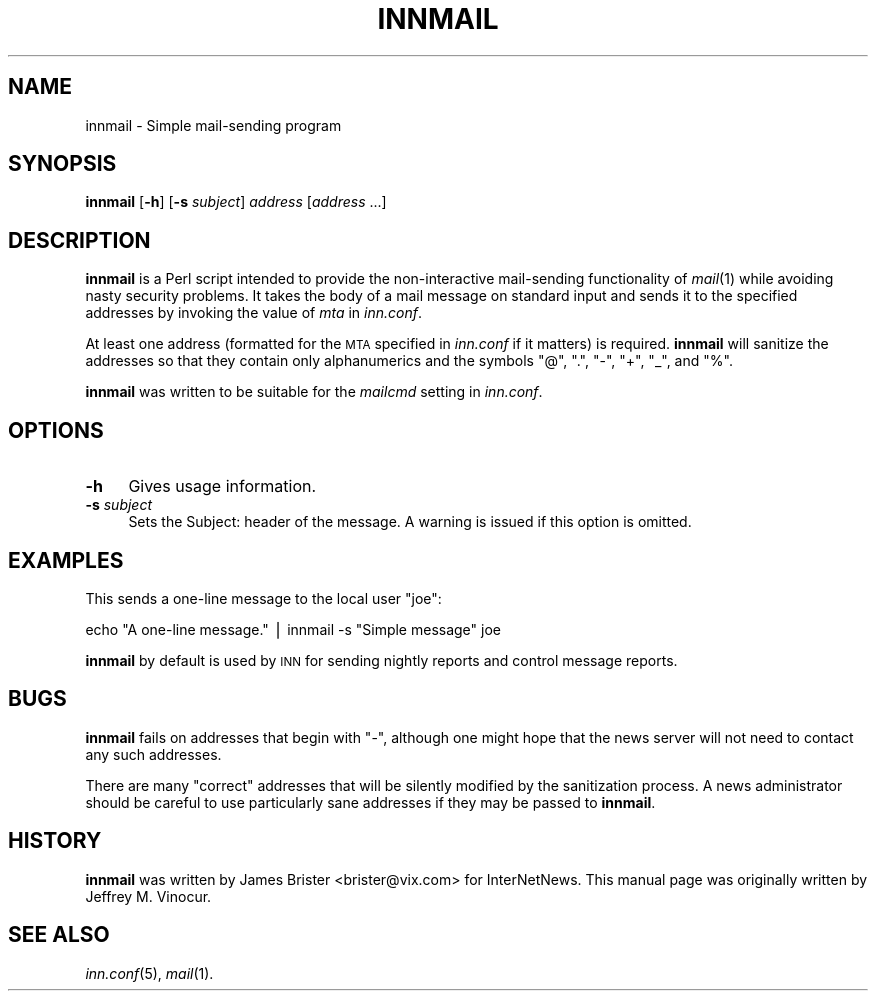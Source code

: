 .\" Automatically generated by Pod::Man version 1.14
.\" Sat Feb  3 01:50:41 2001
.\"
.\" Standard preamble:
.\" ======================================================================
.de Sh \" Subsection heading
.br
.if t .Sp
.ne 5
.PP
\fB\\$1\fR
.PP
..
.de Sp \" Vertical space (when we can't use .PP)
.if t .sp .5v
.if n .sp
..
.de Ip \" List item
.br
.ie \\n(.$>=3 .ne \\$3
.el .ne 3
.IP "\\$1" \\$2
..
.de Vb \" Begin verbatim text
.ft CW
.nf
.ne \\$1
..
.de Ve \" End verbatim text
.ft R

.fi
..
.\" Set up some character translations and predefined strings.  \*(-- will
.\" give an unbreakable dash, \*(PI will give pi, \*(L" will give a left
.\" double quote, and \*(R" will give a right double quote.  | will give a
.\" real vertical bar.  \*(C+ will give a nicer C++.  Capital omega is used
.\" to do unbreakable dashes and therefore won't be available.  \*(C` and
.\" \*(C' expand to `' in nroff, nothing in troff, for use with C<>
.tr \(*W-|\(bv\*(Tr
.ds C+ C\v'-.1v'\h'-1p'\s-2+\h'-1p'+\s0\v'.1v'\h'-1p'
.ie n \{\
.    ds -- \(*W-
.    ds PI pi
.    if (\n(.H=4u)&(1m=24u) .ds -- \(*W\h'-12u'\(*W\h'-12u'-\" diablo 10 pitch
.    if (\n(.H=4u)&(1m=20u) .ds -- \(*W\h'-12u'\(*W\h'-8u'-\"  diablo 12 pitch
.    ds L" ""
.    ds R" ""
.    ds C` ""
.    ds C' ""
'br\}
.el\{\
.    ds -- \|\(em\|
.    ds PI \(*p
.    ds L" ``
.    ds R" ''
'br\}
.\"
.\" If the F register is turned on, we'll generate index entries on stderr
.\" for titles (.TH), headers (.SH), subsections (.Sh), items (.Ip), and
.\" index entries marked with X<> in POD.  Of course, you'll have to process
.\" the output yourself in some meaningful fashion.
.if \nF \{\
.    de IX
.    tm Index:\\$1\t\\n%\t"\\$2"
..
.    nr % 0
.    rr F
.\}
.\"
.\" For nroff, turn off justification.  Always turn off hyphenation; it
.\" makes way too many mistakes in technical documents.
.hy 0
.if n .na
.\"
.\" Accent mark definitions (@(#)ms.acc 1.5 88/02/08 SMI; from UCB 4.2).
.\" Fear.  Run.  Save yourself.  No user-serviceable parts.
.bd B 3
.    \" fudge factors for nroff and troff
.if n \{\
.    ds #H 0
.    ds #V .8m
.    ds #F .3m
.    ds #[ \f1
.    ds #] \fP
.\}
.if t \{\
.    ds #H ((1u-(\\\\n(.fu%2u))*.13m)
.    ds #V .6m
.    ds #F 0
.    ds #[ \&
.    ds #] \&
.\}
.    \" simple accents for nroff and troff
.if n \{\
.    ds ' \&
.    ds ` \&
.    ds ^ \&
.    ds , \&
.    ds ~ ~
.    ds /
.\}
.if t \{\
.    ds ' \\k:\h'-(\\n(.wu*8/10-\*(#H)'\'\h"|\\n:u"
.    ds ` \\k:\h'-(\\n(.wu*8/10-\*(#H)'\`\h'|\\n:u'
.    ds ^ \\k:\h'-(\\n(.wu*10/11-\*(#H)'^\h'|\\n:u'
.    ds , \\k:\h'-(\\n(.wu*8/10)',\h'|\\n:u'
.    ds ~ \\k:\h'-(\\n(.wu-\*(#H-.1m)'~\h'|\\n:u'
.    ds / \\k:\h'-(\\n(.wu*8/10-\*(#H)'\z\(sl\h'|\\n:u'
.\}
.    \" troff and (daisy-wheel) nroff accents
.ds : \\k:\h'-(\\n(.wu*8/10-\*(#H+.1m+\*(#F)'\v'-\*(#V'\z.\h'.2m+\*(#F'.\h'|\\n:u'\v'\*(#V'
.ds 8 \h'\*(#H'\(*b\h'-\*(#H'
.ds o \\k:\h'-(\\n(.wu+\w'\(de'u-\*(#H)/2u'\v'-.3n'\*(#[\z\(de\v'.3n'\h'|\\n:u'\*(#]
.ds d- \h'\*(#H'\(pd\h'-\w'~'u'\v'-.25m'\f2\(hy\fP\v'.25m'\h'-\*(#H'
.ds D- D\\k:\h'-\w'D'u'\v'-.11m'\z\(hy\v'.11m'\h'|\\n:u'
.ds th \*(#[\v'.3m'\s+1I\s-1\v'-.3m'\h'-(\w'I'u*2/3)'\s-1o\s+1\*(#]
.ds Th \*(#[\s+2I\s-2\h'-\w'I'u*3/5'\v'-.3m'o\v'.3m'\*(#]
.ds ae a\h'-(\w'a'u*4/10)'e
.ds Ae A\h'-(\w'A'u*4/10)'E
.    \" corrections for vroff
.if v .ds ~ \\k:\h'-(\\n(.wu*9/10-\*(#H)'\s-2\u~\d\s+2\h'|\\n:u'
.if v .ds ^ \\k:\h'-(\\n(.wu*10/11-\*(#H)'\v'-.4m'^\v'.4m'\h'|\\n:u'
.    \" for low resolution devices (crt and lpr)
.if \n(.H>23 .if \n(.V>19 \
\{\
.    ds : e
.    ds 8 ss
.    ds o a
.    ds d- d\h'-1'\(ga
.    ds D- D\h'-1'\(hy
.    ds th \o'bp'
.    ds Th \o'LP'
.    ds ae ae
.    ds Ae AE
.\}
.rm #[ #] #H #V #F C
.\" ======================================================================
.\"
.IX Title "INNMAIL 1"
.TH INNMAIL 1 "INN 2.3.2" "2001-02-03" "InterNetNews Documentation"
.UC
.SH "NAME"
innmail \- Simple mail-sending program
.SH "SYNOPSIS"
.IX Header "SYNOPSIS"
\&\fBinnmail\fR [\fB\-h\fR] [\fB\-s\fR \fIsubject\fR] \fIaddress\fR [\fIaddress\fR ...]
.SH "DESCRIPTION"
.IX Header "DESCRIPTION"
\&\fBinnmail\fR is a Perl script intended to provide the non-interactive
mail-sending functionality of \fImail\fR\|(1) while avoiding nasty security
problems.  It takes the body of a mail message on standard input and sends
it to the specified addresses by invoking the value of \fImta\fR in
\&\fIinn.conf\fR.
.PP
At least one address (formatted for the \s-1MTA\s0 specified in \fIinn.conf\fR if it
matters) is required.  \fBinnmail\fR will sanitize the addresses so that they
contain only alphanumerics and the symbols \f(CW\*(C`@\*(C'\fR, \f(CW\*(C`.\*(C'\fR, \f(CW\*(C`\-\*(C'\fR, \f(CW\*(C`+\*(C'\fR, \f(CW\*(C`_\*(C'\fR,
and \f(CW\*(C`%\*(C'\fR.
.PP
\&\fBinnmail\fR was written to be suitable for the \fImailcmd\fR setting in
\&\fIinn.conf\fR.
.SH "OPTIONS"
.IX Header "OPTIONS"
.Ip "\fB\-h\fR" 4
.IX Item "-h"
Gives usage information.
.Ip "\fB\-s\fR \fIsubject\fR" 4
.IX Item "-s subject"
Sets the Subject: header of the message.  A warning is issued if this
option is omitted.
.SH "EXAMPLES"
.IX Header "EXAMPLES"
This sends a one-line message to the local user \f(CW\*(C`joe\*(C'\fR:
.PP
.Vb 1
\&    echo "A one-line message." | innmail -s "Simple message" joe
.Ve
\&\fBinnmail\fR by default is used by \s-1INN\s0 for sending nightly reports and
control message reports.
.SH "BUGS"
.IX Header "BUGS"
\&\fBinnmail\fR fails on addresses that begin with \f(CW\*(C`\-\*(C'\fR, although one might
hope that the news server will not need to contact any such addresses.
.PP
There are many \*(L"correct\*(R" addresses that will be silently modified by the
sanitization process.  A news administrator should be careful to use
particularly sane addresses if they may be passed to \fBinnmail\fR.
.SH "HISTORY"
.IX Header "HISTORY"
\&\fBinnmail\fR was written by James Brister <brister@vix.com> for
InterNetNews.  This manual page was originally written by Jeffrey
M. Vinocur.
.SH "SEE ALSO"
.IX Header "SEE ALSO"
\&\fIinn.conf\fR\|(5), \fImail\fR\|(1).
